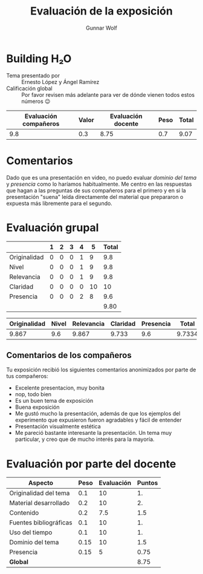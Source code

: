 #+title: Evaluación de la exposición
#+author: Gunnar Wolf

* Building H₂O

- Tema presentado por :: Ernesto López y Ángel Ramírez
- Calificación global :: Por favor revisen más adelante para ver de
  dónde vienen todos estos números 😉

|------------------------+-------+--------------------+------+---------|
| Evaluación  compañeros | Valor | Evaluación docente | Peso | *Total* |
|------------------------+-------+--------------------+------+---------|
|                    9.8 |   0.3 |               8.75 |  0.7 |    9.07 |
|------------------------+-------+--------------------+------+---------|
#+TBLFM: @2$5=$1*$2+$3*$4;f-2

* Comentarios

Dado que es una presentación en video, no puedo evaluar /dominio del tema/ y
/presencia/ como lo haríamos habitualmente. Me centro en las respuestas que
hagan a las preguntas de sus compañeros para el primero y en si la presentación
"suena" leída directamente del material que prepararon o expuesta más libremente
para el segundo.


* Evaluación grupal

|              | 1 | 2 | 3 | 4 |  5 | Total |
|--------------+---+---+---+---+----+-------|
| Originalidad | 0 | 0 | 0 | 1 |  9 |   9.8 |
| Nivel        | 0 | 0 | 0 | 1 |  9 |   9.8 |
| Relevancia   | 0 | 0 | 0 | 1 |  9 |   9.8 |
| Claridad     | 0 | 0 | 0 | 0 | 10 |    10 |
| Presencia    | 0 | 0 | 0 | 2 |  8 |   9.6 |
|--------------+---+---+---+---+----+-------|
|              |   |   |   |   |    |  9.80 |
#+TBLFM: @7$7=vmean(@2$7..@6$7); f-2


|--------------+-------+------------+----------+-----------+--------|
| Originalidad | Nivel | Relevancia | Claridad | Presencia |  Total |
|--------------+-------+------------+----------+-----------+--------|
|        9.867 |   9.6 |      9.867 |    9.733 |       9.6 | 9.7334 |
|--------------+-------+------------+----------+-----------+--------|
#+TBLFM: @2$6=vmean($1..$5)

** Comentarios de los compañeros

Tu exposición recibió los siguientes comentarios anonimizados por
parte de tus compañeros:

- Excelente presentacion, muy bonita
- nop, todo bien
- Es un buen tema de exposición
- Buena exposición
- Me gustó mucho la presentación, además de que los ejemplos del experimento que
  expusieron fueron agradables y fácil de entender
- Presentación visualmente estética
- Me pareció bastante interesante la presentación. Un tema muy particular,
  y creo que de mucho interés para la mayoría.

* Evaluación por parte del docente

| *Aspecto*              | *Peso* | *Evaluación* | *Puntos* |
|------------------------+--------+--------------+----------|
| Originalidad del tema  |    0.1 |           10 |       1. |
| Material desarrollado  |    0.2 |           10 |       2. |
| Contenido              |    0.2 |          7.5 |      1.5 |
| Fuentes bibliográficas |    0.1 |           10 |       1. |
| Uso del tiempo         |    0.1 |           10 |       1. |
| Dominio del tema       |   0.15 |           10 |      1.5 |
| Presencia              |   0.15 |            5 |     0.75 |
|------------------------+--------+--------------+----------|
| *Global*               |        |              |     8.75 |
#+TBLFM: @<<$4..@>>$4=$2*$3::$4=vsum(@<<..@>>);f-2

